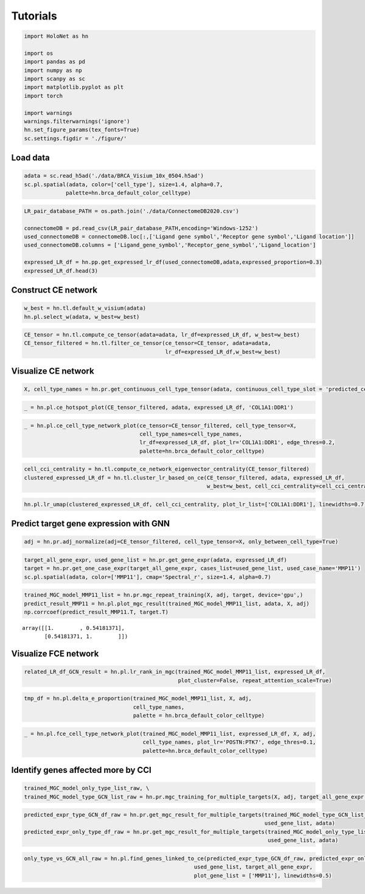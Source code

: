 Tutorials
=====

.. code:: ipython3

    import HoloNet as hn
    
    import os
    import pandas as pd
    import numpy as np
    import scanpy as sc
    import matplotlib.pyplot as plt
    import torch
    
    import warnings
    warnings.filterwarnings('ignore')
    hn.set_figure_params(tex_fonts=True)
    sc.settings.figdir = './figure/'

Load data
------

.. code:: ipython3

    adata = sc.read_h5ad('./data/BRCA_Visium_10x_0504.h5ad')
    sc.pl.spatial(adata, color=['cell_type'], size=1.4, alpha=0.7,
                 palette=hn.brca_default_color_celltype)



.. image:: main_tutorial_files/main_tutorial_2_0.png


.. code:: ipython3

    LR_pair_database_PATH = os.path.join('./data/ConnectomeDB2020.csv')
    
    connectomeDB = pd.read_csv(LR_pair_database_PATH,encoding='Windows-1252')
    used_connectomeDB = connectomeDB.loc[:,['Ligand gene symbol','Receptor gene symbol','Ligand location']]
    used_connectomeDB.columns = ['Ligand_gene_symbol','Receptor_gene_symbol','Ligand_location']
    
    expressed_LR_df = hn.pp.get_expressed_lr_df(used_connectomeDB,adata,expressed_proportion=0.3)
    expressed_LR_df.head(3)




.. raw:: html

    <div>
    <style scoped>
        .dataframe tbody tr th:only-of-type {
            vertical-align: middle;
        }
    
        .dataframe tbody tr th {
            vertical-align: top;
        }
    
        .dataframe thead th {
            text-align: right;
        }
    </style>
    <table border="1" class="dataframe">
      <thead>
        <tr style="text-align: right;">
          <th></th>
          <th>Ligand_gene_symbol</th>
          <th>Receptor_gene_symbol</th>
          <th>Ligand_location</th>
          <th>LR_Pair</th>
        </tr>
      </thead>
      <tbody>
        <tr>
          <th>0</th>
          <td>A2M</td>
          <td>LRP1</td>
          <td>secreted</td>
          <td>A2M:LRP1</td>
        </tr>
        <tr>
          <th>1</th>
          <td>ADAM15</td>
          <td>ITGA5</td>
          <td>plasma membrane</td>
          <td>ADAM15:ITGA5</td>
        </tr>
        <tr>
          <th>2</th>
          <td>ADAM15</td>
          <td>ITGAV</td>
          <td>plasma membrane</td>
          <td>ADAM15:ITGAV</td>
        </tr>
      </tbody>
    </table>
    </div>



Construct CE network
--------

.. code:: ipython3

    w_best = hn.tl.default_w_visium(adata)
    hn.pl.select_w(adata, w_best=w_best)



.. image:: main_tutorial_files/main_tutorial_5_0.png


.. code:: ipython3

    CE_tensor = hn.tl.compute_ce_tensor(adata=adata, lr_df=expressed_LR_df, w_best=w_best)
    CE_tensor_filtered = hn.tl.filter_ce_tensor(ce_tensor=CE_tensor, adata=adata, 
                                                lr_df=expressed_LR_df,w_best=w_best)



Visualize CE network
--------

.. code:: ipython3

    X, cell_type_names = hn.pr.get_continuous_cell_type_tensor(adata, continuous_cell_type_slot = 'predicted_cell_type',)

.. code:: ipython3

    _ = hn.pl.ce_hotspot_plot(CE_tensor_filtered, adata, expressed_LR_df, 'COL1A1:DDR1')



.. image:: main_tutorial_files/main_tutorial_9_0.png


.. code:: ipython3

    _ = hn.pl.ce_cell_type_network_plot(ce_tensor=CE_tensor_filtered, cell_type_tensor=X, 
                                        cell_type_names=cell_type_names,
                                        lr_df=expressed_LR_df, plot_lr='COL1A1:DDR1', edge_thres=0.2,
                                        palette=hn.brca_default_color_celltype)



.. image:: main_tutorial_files/main_tutorial_10_0.png


.. code:: ipython3

    cell_cci_centrality = hn.tl.compute_ce_network_eigenvector_centrality(CE_tensor_filtered)
    clustered_expressed_LR_df = hn.tl.cluster_lr_based_on_ce(CE_tensor_filtered, adata, expressed_LR_df, 
                                                             w_best=w_best, cell_cci_centrality=cell_cci_centrality)

.. code:: ipython3

    hn.pl.lr_umap(clustered_expressed_LR_df, cell_cci_centrality, plot_lr_list=['COL1A1:DDR1'], linewidths=0.7)



.. image:: main_tutorial_files/main_tutorial_12_0.png


Predict target gene expression with GNN
---------

.. code:: ipython3

    adj = hn.pr.adj_normalize(adj=CE_tensor_filtered, cell_type_tensor=X, only_between_cell_type=True)

.. code:: ipython3

    target_all_gene_expr, used_gene_list = hn.pr.get_gene_expr(adata, expressed_LR_df)
    target = hn.pr.get_one_case_expr(target_all_gene_expr, cases_list=used_gene_list, used_case_name='MMP11')
    sc.pl.spatial(adata, color=['MMP11'], cmap='Spectral_r', size=1.4, alpha=0.7)



.. image:: main_tutorial_files/main_tutorial_15_0.png


.. code:: ipython3

    trained_MGC_model_MMP11_list = hn.pr.mgc_repeat_training(X, adj, target, device='gpu',)
    predict_result_MMP11 = hn.pl.plot_mgc_result(trained_MGC_model_MMP11_list, adata, X, adj)
    np.corrcoef(predict_result_MMP11.T, target.T)


.. image:: main_tutorial_files/main_tutorial_16_1.png




.. parsed-literal::

    array([[1.        , 0.54181371],
           [0.54181371, 1.        ]])



Visualize FCE network
-------

.. code:: ipython3

    related_LR_df_GCN_result = hn.pl.lr_rank_in_mgc(trained_MGC_model_MMP11_list, expressed_LR_df, 
                                                    plot_cluster=False, repeat_attention_scale=True)



.. image:: main_tutorial_files/main_tutorial_18_0.png


.. code:: ipython3

    tmp_df = hn.pl.delta_e_proportion(trained_MGC_model_MMP11_list, X, adj,
                                      cell_type_names,
                                      palette = hn.brca_default_color_celltype)



.. image:: main_tutorial_files/main_tutorial_19_1.png


.. code:: ipython3

    _ = hn.pl.fce_cell_type_network_plot(trained_MGC_model_MMP11_list, expressed_LR_df, X, adj, 
                                         cell_type_names, plot_lr='POSTN:PTK7', edge_thres=0.1,
                                         palette=hn.brca_default_color_celltype)




.. image:: main_tutorial_files/main_tutorial_20_1.png


Identify genes affected more by CCI
-------

.. code:: ipython3

    trained_MGC_model_only_type_list_raw, \
    trained_MGC_model_type_GCN_list_raw = hn.pr.mgc_training_for_multiple_targets(X, adj, target_all_gene_expr, device='gpu')


.. code:: ipython3

    predicted_expr_type_GCN_df_raw = hn.pr.get_mgc_result_for_multiple_targets(trained_MGC_model_type_GCN_list_raw, X, adj,
                                                                               used_gene_list, adata)
    predicted_expr_only_type_df_raw = hn.pr.get_mgc_result_for_multiple_targets(trained_MGC_model_only_type_list_raw, X, adj,
                                                                                used_gene_list, adata)


.. code:: ipython3

    only_type_vs_GCN_all_raw = hn.pl.find_genes_linked_to_ce(predicted_expr_type_GCN_df_raw, predicted_expr_only_type_df_raw, 
                                                         used_gene_list, target_all_gene_expr, 
                                                         plot_gene_list = ['MMP11'], linewidths=0.5)



.. image:: main_tutorial_files/main_tutorial_24_0.png




